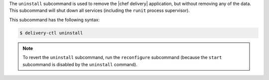 .. The contents of this file may be included in multiple topics (using the includes directive).
.. The contents of this file should be modified in a way that preserves its ability to appear in multiple topics.


The ``uninstall`` subcommand is used to remove the |chef delivery| application, but without removing any of the data. This subcommand will shut down all services (including the ``runit`` process supervisor).

This subcommand has the following syntax:

.. code-block:: bash

   $ delivery-ctl uninstall

.. note:: To revert the ``uninstall`` subcommand, run the ``reconfigure`` subcommand (because the ``start`` subcommand is disabled by the ``uninstall`` command).
